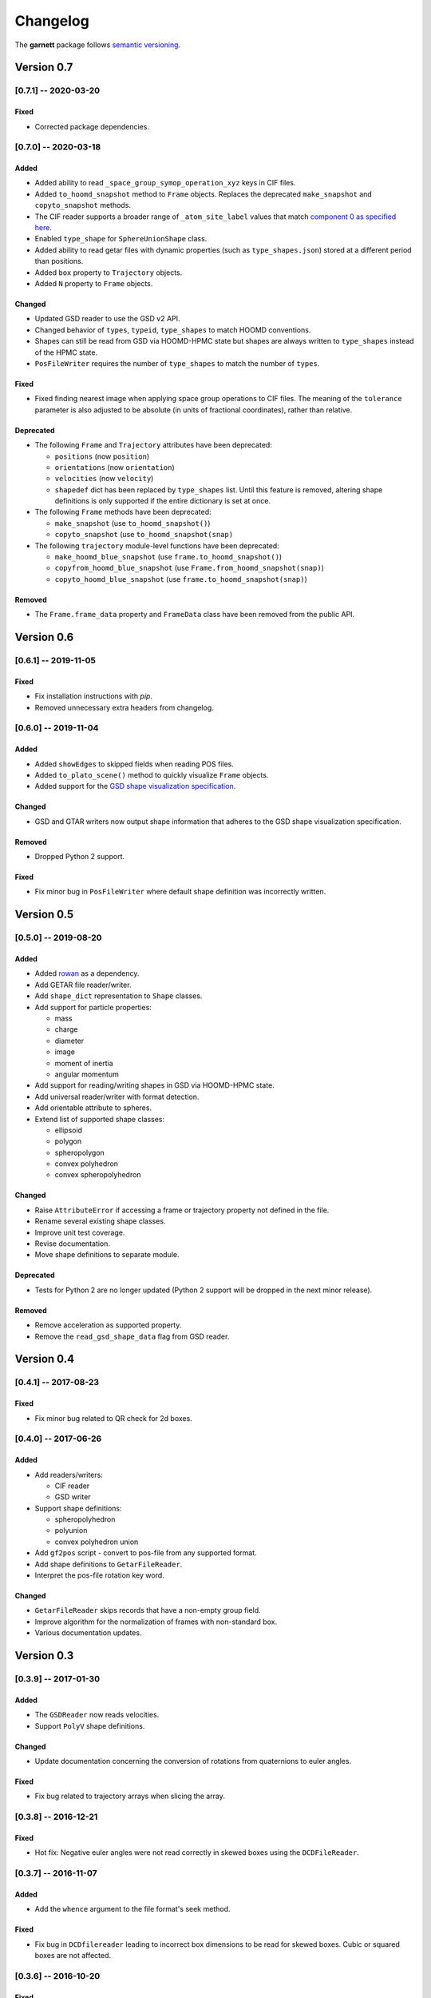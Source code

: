 =========
Changelog
=========

The **garnett** package follows `semantic versioning <https://semver.org/>`_.

Version 0.7
===========

[0.7.1] -- 2020-03-20
---------------------

Fixed
+++++
- Corrected package dependencies.

[0.7.0] -- 2020-03-18
---------------------

Added
+++++
- Added ability to read ``_space_group_symop_operation_xyz`` keys in CIF files.
- Added ``to_hoomd_snapshot`` method to ``Frame`` objects. Replaces the deprecated ``make_snapshot`` and ``copyto_snapshot`` methods.
- The CIF reader supports a broader range of ``_atom_site_label`` values that match `component 0 as specified here <https://www.iucr.org/__data/iucr/cif/standard/cifstd15.html>`_.
- Enabled ``type_shape`` for ``SphereUnionShape`` class.
- Added ability to read getar files with dynamic properties (such as ``type_shapes.json``) stored at a different period than positions.
- Added ``box`` property to ``Trajectory`` objects.
- Added ``N`` property to ``Frame`` objects.

Changed
+++++++
- Updated GSD reader to use the GSD v2 API.
- Changed behavior of ``types``, ``typeid``, ``type_shapes`` to match HOOMD conventions.
- Shapes can still be read from GSD via HOOMD-HPMC state but shapes are always written to ``type_shapes`` instead of the HPMC state.
- ``PosFileWriter`` requires the number of ``type_shapes`` to match the number of ``types``.

Fixed
+++++
- Fixed finding nearest image when applying space group operations to CIF files. The meaning of the ``tolerance`` parameter is also adjusted to be absolute (in units of fractional coordinates), rather than relative.

Deprecated
++++++++++
- The following ``Frame`` and ``Trajectory`` attributes have been deprecated:

  - ``positions`` (now ``position``)
  - ``orientations`` (now ``orientation``)
  - ``velocities`` (now ``velocity``)
  - ``shapedef`` dict has been replaced by ``type_shapes`` list. Until this feature is removed, altering shape definitions is only supported if the entire dictionary is set at once.

- The following ``Frame`` methods have been deprecated:

  - ``make_snapshot`` (use ``to_hoomd_snapshot()``)
  - ``copyto_snapshot`` (use ``to_hoomd_snapshot(snap)``

- The following ``trajectory`` module-level functions have been deprecated:

  - ``make_hoomd_blue_snapshot`` (use ``frame.to_hoomd_snapshot()``)
  - ``copyfrom_hoomd_blue_snapshot`` (use ``Frame.from_hoomd_snapshot(snap)``)
  - ``copyto_hoomd_blue_snapshot`` (use ``frame.to_hoomd_snapshot(snap)``)

Removed
+++++++
- The ``Frame.frame_data`` property and ``FrameData`` class have been removed from the public API.

Version 0.6
===========

[0.6.1] -- 2019-11-05
---------------------

Fixed
+++++
- Fix installation instructions with `pip`.
- Removed unnecessary extra headers from changelog.

[0.6.0] -- 2019-11-04
---------------------

Added
+++++
- Added ``showEdges`` to skipped fields when reading POS files.
- Added ``to_plato_scene()`` method to quickly visualize ``Frame`` objects.
- Added support for the `GSD shape visualization specification <https://gsd.readthedocs.io/en/stable/shapes.html>`_.

Changed
+++++++
- GSD and GTAR writers now output shape information that adheres to the GSD shape visualization specification.

Removed
+++++++
- Dropped Python 2 support.

Fixed
+++++
- Fix minor bug in ``PosFileWriter`` where default shape definition was incorrectly written.

Version 0.5
===========

[0.5.0] -- 2019-08-20
---------------------

Added
+++++
- Added `rowan <https://rowan.readthedocs.io/en/latest/>`_ as a dependency.
- Add GETAR file reader/writer.
- Add ``shape_dict`` representation to ``Shape`` classes.
- Add support for particle properties:

  - mass
  - charge
  - diameter
  - image
  - moment of inertia
  - angular momentum

- Add support for reading/writing shapes in GSD via HOOMD-HPMC state.
- Add universal reader/writer with format detection.
- Add orientable attribute to spheres.
- Extend list of supported shape classes:

  - ellipsoid
  - polygon
  - spheropolygon
  - convex polyhedron
  - convex spheropolyhedron

Changed
+++++++
- Raise ``AttributeError`` if accessing a frame or trajectory property not defined in the file.
- Rename several existing shape classes.
- Improve unit test coverage.
- Revise documentation.
- Move shape definitions to separate module.

Deprecated
++++++++++
- Tests for Python 2 are no longer updated (Python 2 support will be dropped in the next minor release).

Removed
+++++++
- Remove acceleration as supported property.
- Remove the ``read_gsd_shape_data`` flag from GSD reader.

Version 0.4
===========

[0.4.1] -- 2017-08-23
---------------------

Fixed
+++++
- Fix minor bug related to QR check for 2d boxes.

[0.4.0] -- 2017-06-26
---------------------

Added
+++++
- Add readers/writers:

  - CIF reader
  - GSD writer

- Support shape definitions:

  - spheropolyhedron
  - polyunion
  - convex polyhedron union

- Add ``gf2pos`` script - convert to pos-file from any supported format.
- Add shape definitions to ``GetarFileReader``.
- Interpret the pos-file rotation key word.

Changed
+++++++
- ``GetarFileReader`` skips records that have a non-empty group field.
- Improve algorithm for the normalization of frames with non-standard box.
- Various documentation updates.

Version 0.3
===========

[0.3.9] -- 2017-01-30
---------------------

Added
+++++
- The ``GSDReader`` now reads velocities.
- Support ``PolyV`` shape definitions.

Changed
+++++++
- Update documentation concerning the conversion of rotations from quaternions to euler angles.

Fixed
+++++
- Fix bug related to trajectory arrays when slicing the array.

[0.3.8] -- 2016-12-21
---------------------

Fixed
+++++
- Hot fix: Negative euler angles were not read correctly in skewed boxes using the ``DCDFileReader``.

[0.3.7] -- 2016-11-07
---------------------

Added
+++++
- Add the ``whence`` argument to the file format's seek method.

Fixed
+++++
- Fix bug in ``DCDfilereader`` leading to incorrect box dimensions to be read for skewed boxes. Cubic or squared boxes are not affected.

[0.3.6] -- 2016-10-20
---------------------

Fixed
+++++
- Fix quaternion to euler angle conversion example in the DCD file reader documentation.

[0.3.5] -- 2016-09-20
---------------------

Changed
+++++++
- ``GSDHOOMDFileReader`` uses the native GSD library if installed.
- Reduced warning verbosity.

Fixed
+++++
- Fix bug that caused the ``GSDHOOMDFileReader`` to ignore dimensions specified in the GSD file.

[0.3.4] -- 2016-09-08
---------------------

Added
+++++
- Support velocities in HOOMD-blue XML files.
- Support ``SphereUnionShape`` in ``PosFileReader``.

Changed
+++++++
- Support Pos-Files using the keyword 'box' instead of 'boxMatrix'

Fixed
+++++
- Fix bug in ``PosFileReader`` which occured with non-standard pos-file in python 3.5
- Fix bug, which occured when constructing frames from raw frames using box instances instead of a box matrix.

[0.3.3] -- 2016-07-19
---------------------

Fixed
+++++
- Fix bug related to 2-dimensional systems and a box z-dimensions not equal to 1.

[0.3.2] -- 2016-07-15
---------------------

Added
+++++
- Add ``trajectory.N``, ``trajectory.type`` and ``trajectory.type_ids`` as an alternative mode to access frame length and type information.

Fixed
+++++
- Fix bug in ``GSDHOOMDFileReader`` when not providing template frame.

[0.3.1] -- 2016-07-08
---------------------

Changed
+++++++
- Update the GSD hoomd module.

[0.3.0] -- 2016-07-06
---------------------

Added
+++++
- Provide a highly optimized cythonized ``DCDFileReader``.
- Allow trajectory data acess via coherent numpy arrays.
- Make snapshot creation and copying HOOMD-blue 2.0 compatible.

Changed
+++++++

- Update the GSD module.
- Improve the ``Box`` class documentation.
- Overall improvement of the documentation.

Fixed
+++++
- Fix and optimize the pure-python ``DCDFileReader``.

Version 0.2
===========

[0.2.1] -- 2016-07-10
---------------------

Fixed
+++++
- Fix an issue with injavis pos-files causing parser errors.

[0.2.0] -- 2016-04-28
---------------------

Fixed
+++++
- Fix HOOMD-blue snapshot type issue.

Version 0.1
===========

[0.1.9] -- 2016-04-09
---------------------

Added
+++++
- Add ``GSDHoomdFileReader``.

Fixed
+++++
- Fix type issue in ``HoomdBlueXMLFileReader``.

[0.1.8] -- 2016-04-04
---------------------

Added
+++++
- Add ``HoomdBlueXMLFileReader``.
- Add ``DCDFileReader``.
- Add ``CifFileWriter``.
- Add ``GetarFileReader``.

Fixed
+++++
- Fix type issue in DCD.


[0.1.6] -- 2016-01-28
---------------------

Changed
+++++++
- Extend FileFormat API to increase file-like compatibility.

Fixed
+++++
- Fixed ``box_matrix`` calculation.

[0.1.5] -- 2016-01-11
---------------------

Changed
+++++++
- Frames only loaded into memory on demand.
- Improved trajectory iteration logic.

No change logs prior to v0.1.5
------------------------------
